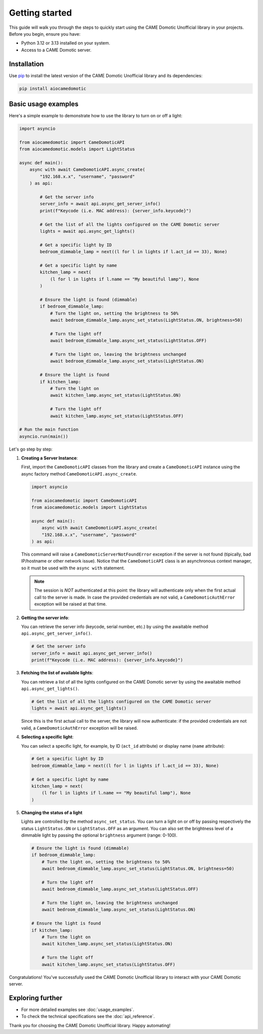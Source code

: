 Getting started
===============

This guide will walk you through the steps to quickly start using the CAME Domotic
Unofficial library in your projects. Before you begin, ensure you have:

- Python 3.12 or 3.13 installed on your system.
- Access to a CAME Domotic server.

Installation
------------

Use `pip <https://pip.pypa.io/en/stable/>`_ to install the latest version of the CAME
Domotic Unofficial library and its dependencies:

.. code-block:: bash

    pip install aiocamedomotic

Basic usage examples
--------------------

Here's a simple example to demonstrate how to use the library to turn on or off a light:

.. code-block:: python

    import asyncio

    from aiocamedomotic import CameDomoticAPI
    from aiocamedomotic.models import LightStatus

    async def main():
        async with await CameDomoticAPI.async_create(
            "192.168.x.x", "username", "password"
        ) as api:

            # Get the server info
            server_info = await api.async_get_server_info()
            print(f"Keycode (i.e. MAC address): {server_info.keycode}")

            # Get the list of all the lights configured on the CAME Domotic server
            lights = await api.async_get_lights()

            # Get a specific light by ID
            bedroom_dimmable_lamp = next((l for l in lights if l.act_id == 33), None)

            # Get a specific light by name
            kitchen_lamp = next(
                (l for l in lights if l.name == "My beautiful lamp"), None
            )

            # Ensure the light is found (dimmable)
            if bedroom_dimmable_lamp:
                # Turn the light on, setting the brightness to 50%
                await bedroom_dimmable_lamp.async_set_status(LightStatus.ON, brightness=50)

                # Turn the light off
                await bedroom_dimmable_lamp.async_set_status(LightStatus.OFF)

                # Turn the light on, leaving the brightness unchanged
                await bedroom_dimmable_lamp.async_set_status(LightStatus.ON)

            # Ensure the light is found
            if kitchen_lamp:
                # Turn the light on
                await kitchen_lamp.async_set_status(LightStatus.ON)

                # Turn the light off
                await kitchen_lamp.async_set_status(LightStatus.OFF)

    # Run the main function
    asyncio.run(main())


Let's go step by step:

#. **Creating a Server Instance**:

   First, import the ``CameDomoticAPI`` classes from the library and create a
   ``CameDomoticAPI`` instance using the async factory method
   ``CameDomoticAPI.async_create``.

   .. code-block:: python

        import asyncio

        from aiocamedomotic import CameDomoticAPI
        from aiocamedomotic.models import LightStatus

        async def main():
            async with await CameDomoticAPI.async_create(
            "192.168.x.x", "username", "password"
        ) as api:

   This command will raise a ``CameDomoticServerNotFoundError`` exception if the server
   is not found (tipically, bad IP/hostname or other network issue). Notice that the
   ``CameDomoticAPI`` class is an asynchronous context manager, so it must be used with
   the ``async with`` statement.

   .. note:: The session is *NOT* authenticated at this point: the library will
       authenticate only when the first actual call to the server is made. In case the
       provided credentials are not valid, a ``CameDomoticAuthError`` exception will be
       raised at that time.

#. **Getting the server info**:

   You can retrieve the server info (keycode, serial number, etc.) by using the
   awaitable method ``api.async_get_server_info()``.

   .. code-block:: python

        # Get the server info
        server_info = await api.async_get_server_info()
        print(f"Keycode (i.e. MAC address): {server_info.keycode}")

#. **Fetching the list of available lights**:

   You can retrieve a list of all the lights configured on the CAME Domotic server
   by using the awaitable method ``api.async_get_lights()``.

   .. code-block:: python

        # Get the list of all the lights configured on the CAME Domotic server
        lights = await api.async_get_lights()

   Since this is the first actual call to the server, the library will now authenticate:
   if the provided credentials are not valid, a ``CameDomoticAuthError`` exception will
   be raised.

#. **Selecting a specific light**:

   You can select a specific light, for example, by ID (``act_id`` attribute) or display
   name (``name`` attribute):

   .. code-block:: python

        # Get a specific light by ID
        bedroom_dimmable_lamp = next((l for l in lights if l.act_id == 33), None)

        # Get a specific light by name
        kitchen_lamp = next(
            (l for l in lights if l.name == "My beautiful lamp"), None
        )

#. **Changing the status of a light**

   Lights are controlled by the method ``async_set_status``. You can turn a light on or
   off by passing respectively the status ``LightStatus.ON`` or  ``LightStatus.OFF`` as
   an argument. You can also set the brightness level of a dimmable light by passing the
   optional ``brightness`` argument (range: 0-100).

   .. code-block:: python

        # Ensure the light is found (dimmable)
        if bedroom_dimmable_lamp:
            # Turn the light on, setting the brightness to 50%
            await bedroom_dimmable_lamp.async_set_status(LightStatus.ON, brightness=50)

            # Turn the light off
            await bedroom_dimmable_lamp.async_set_status(LightStatus.OFF)

            # Turn the light on, leaving the brightness unchanged
            await bedroom_dimmable_lamp.async_set_status(LightStatus.ON)

        # Ensure the light is found
        if kitchen_lamp:
            # Turn the light on
            await kitchen_lamp.async_set_status(LightStatus.ON)

            # Turn the light off
            await kitchen_lamp.async_set_status(LightStatus.OFF)

Congratulations! You've successfully used the CAME Domotic Unofficial library to
interact with your CAME Domotic server.

Exploring further
-----------------

- For more detailed examples see :doc:`usage_examples`.
- To check the technical specifications see the :doc:`api_reference`.

Thank you for choosing the CAME Domotic Unofficial library. Happy automating!

